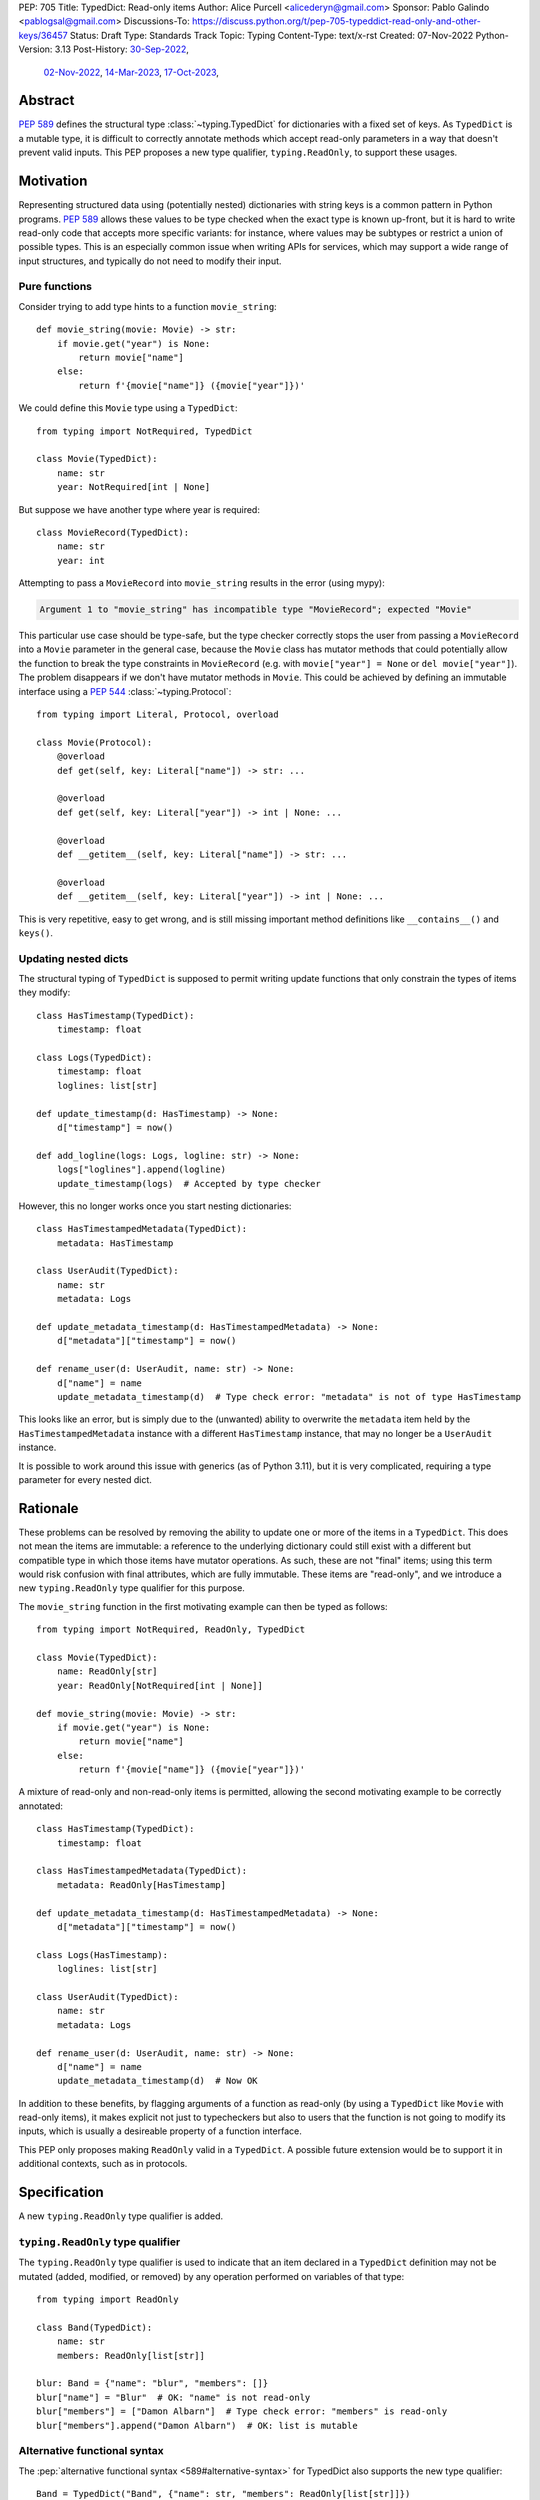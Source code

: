PEP: 705
Title: TypedDict: Read-only items
Author: Alice Purcell <alicederyn@gmail.com>
Sponsor: Pablo Galindo <pablogsal@gmail.com>
Discussions-To: https://discuss.python.org/t/pep-705-typeddict-read-only-and-other-keys/36457
Status: Draft
Type: Standards Track
Topic: Typing
Content-Type: text/x-rst
Created: 07-Nov-2022
Python-Version: 3.13
Post-History: `30-Sep-2022 <https://mail.python.org/archives/list/typing-sig@python.org/thread/6FR6RKNUZU4UY6B6RXC2H4IAHKBU3UKV/>`__,
              `02-Nov-2022 <https://mail.python.org/archives/list/python-dev@python.org/thread/2P26R4VH2ZCNNNOQCBZWEM4RNF35OXOW/>`__,
              `14-Mar-2023 <https://discuss.python.org/t/pep-705-typedmapping/24827>`__,
              `17-Oct-2023 <https://discuss.python.org/t/pep-705-typeddict-read-only-and-other-keys/36457>`__,


Abstract
========

:pep:`589` defines the structural type :class:`~typing.TypedDict` for dictionaries with a fixed set of keys.
As ``TypedDict`` is a mutable type, it is difficult to correctly annotate methods which accept read-only parameters in a way that doesn't prevent valid inputs.
This PEP proposes a new type qualifier, ``typing.ReadOnly``, to support these usages.

Motivation
==========

Representing structured data using (potentially nested) dictionaries with string keys is a common pattern in Python programs. :pep:`589` allows these values to be type checked when the exact type is known up-front, but it is hard to write read-only code that accepts more specific variants: for instance, where values may be subtypes or restrict a union of possible types. This is an especially common issue when writing APIs for services, which may support a wide range of input structures, and typically do not need to modify their input.

Pure functions
--------------

Consider trying to add type hints to a function ``movie_string``::

    def movie_string(movie: Movie) -> str:
        if movie.get("year") is None:
            return movie["name"]
        else:
            return f'{movie["name"]} ({movie["year"]})'

We could define this ``Movie`` type using a ``TypedDict``::

    from typing import NotRequired, TypedDict

    class Movie(TypedDict):
        name: str
        year: NotRequired[int | None]

But suppose we have another type where year is required::

    class MovieRecord(TypedDict):
        name: str
        year: int

Attempting to pass a ``MovieRecord`` into ``movie_string`` results in the error (using mypy):

.. code-block:: text

    Argument 1 to "movie_string" has incompatible type "MovieRecord"; expected "Movie"

This particular use case should be type-safe, but the type checker correctly stops the
user from passing a ``MovieRecord`` into a ``Movie`` parameter in the general case, because
the ``Movie`` class has mutator methods that could potentially allow the function to break
the type constraints in ``MovieRecord`` (e.g. with ``movie["year"] = None`` or ``del movie["year"]``).
The problem disappears if we don't have mutator methods in ``Movie``. This could be achieved by defining an immutable interface using a :pep:`544` :class:`~typing.Protocol`::

    from typing import Literal, Protocol, overload

    class Movie(Protocol):
        @overload
        def get(self, key: Literal["name"]) -> str: ...

        @overload
        def get(self, key: Literal["year"]) -> int | None: ...

        @overload
        def __getitem__(self, key: Literal["name"]) -> str: ...

        @overload
        def __getitem__(self, key: Literal["year"]) -> int | None: ...

This is very repetitive, easy to get wrong, and is still missing important method definitions like ``__contains__()`` and ``keys()``.

Updating nested dicts
---------------------

The structural typing of ``TypedDict`` is supposed to permit writing update functions that only constrain the types of items they modify::

    class HasTimestamp(TypedDict):
        timestamp: float

    class Logs(TypedDict):
        timestamp: float
        loglines: list[str]

    def update_timestamp(d: HasTimestamp) -> None:
        d["timestamp"] = now()

    def add_logline(logs: Logs, logline: str) -> None:
        logs["loglines"].append(logline)
        update_timestamp(logs)  # Accepted by type checker

However, this no longer works once you start nesting dictionaries::

    class HasTimestampedMetadata(TypedDict):
        metadata: HasTimestamp

    class UserAudit(TypedDict):
        name: str
        metadata: Logs

    def update_metadata_timestamp(d: HasTimestampedMetadata) -> None:
        d["metadata"]["timestamp"] = now()

    def rename_user(d: UserAudit, name: str) -> None:
        d["name"] = name
        update_metadata_timestamp(d)  # Type check error: "metadata" is not of type HasTimestamp

This looks like an error, but is simply due to the (unwanted) ability to overwrite the ``metadata`` item held by the ``HasTimestampedMetadata`` instance with a different ``HasTimestamp`` instance, that may no longer be a ``UserAudit`` instance.

It is possible to work around this issue with generics (as of Python 3.11), but it is very complicated, requiring a type parameter for every nested dict.


Rationale
=========

These problems can be resolved by removing the ability to update one or more of the items in a ``TypedDict``. This does not mean the items are immutable: a reference to the underlying dictionary could still exist with a different but compatible type in which those items have mutator operations. As such, these are not "final" items; using this term would risk confusion with final attributes, which are fully immutable. These items are "read-only", and we introduce a new ``typing.ReadOnly`` type qualifier for this purpose.

The ``movie_string`` function in the first motivating example can then be typed as follows::

    from typing import NotRequired, ReadOnly, TypedDict

    class Movie(TypedDict):
        name: ReadOnly[str]
        year: ReadOnly[NotRequired[int | None]]

    def movie_string(movie: Movie) -> str:
        if movie.get("year") is None:
            return movie["name"]
        else:
            return f'{movie["name"]} ({movie["year"]})'

A mixture of read-only and non-read-only items is permitted, allowing the second motivating example to be correctly annotated::

    class HasTimestamp(TypedDict):
        timestamp: float

    class HasTimestampedMetadata(TypedDict):
        metadata: ReadOnly[HasTimestamp]

    def update_metadata_timestamp(d: HasTimestampedMetadata) -> None:
        d["metadata"]["timestamp"] = now()

    class Logs(HasTimestamp):
        loglines: list[str]

    class UserAudit(TypedDict):
        name: str
        metadata: Logs

    def rename_user(d: UserAudit, name: str) -> None:
        d["name"] = name
        update_metadata_timestamp(d)  # Now OK

In addition to these benefits, by flagging arguments of a function as read-only (by using a ``TypedDict`` like ``Movie`` with read-only items), it makes explicit not just to typecheckers but also to users that the function is not going to modify its inputs, which is usually a desireable property of a function interface.

This PEP only proposes making ``ReadOnly`` valid in a ``TypedDict``. A possible future extension would be to support it in additional contexts, such as in protocols.


Specification
=============

A new ``typing.ReadOnly`` type qualifier is added.

``typing.ReadOnly`` type qualifier
----------------------------------

The ``typing.ReadOnly`` type qualifier is used to indicate that an item declared in a ``TypedDict`` definition may not be mutated (added, modified, or removed) by any operation performed on variables of that type::

    from typing import ReadOnly

    class Band(TypedDict):
        name: str
        members: ReadOnly[list[str]]

    blur: Band = {"name": "blur", "members": []}
    blur["name"] = "Blur"  # OK: "name" is not read-only
    blur["members"] = ["Damon Albarn"]  # Type check error: "members" is read-only
    blur["members"].append("Damon Albarn")  # OK: list is mutable

Alternative functional syntax
-----------------------------

The :pep:`alternative functional syntax <589#alternative-syntax>` for TypedDict also supports the new type qualifier::

   Band = TypedDict("Band", {"name": str, "members": ReadOnly[list[str]]})

Interaction with other special types
------------------------------------

``ReadOnly[]`` can be used with ``Required[]``, ``NotRequired[]`` and ``Annotated[]``, in any nesting order:

::

    class Movie(TypedDict):
        title: ReadOnly[Required[str]]  # OK
        year: ReadOnly[NotRequired[Annotated[int, ValueRange(-9999, 9999)]]]  # OK

::

    class Movie(TypedDict):
        title: Required[ReadOnly[str]]  # OK
        year: Annotated[NotRequired[ReadOnly[int]], ValueRange(-9999, 9999)]  # OK

This is consistent with the behavior introduced in :pep:`655`.

Inheritance
-----------

Subclasses can redeclare read-only items as non-read-only, allowing them to be mutated::

    class NamedDict(TypedDict):
        name: ReadOnly[str]

    class Album(NamedDict):
        name: str
        year: int

    album: Album = { "name": "Flood", "year": 1990 }
    album["year"] = 1973
    album["name"] = "Dark Side Of The Moon"  # OK: "name" is not read-only in Album

If a read-only item is not redeclared, it remains read-only::

    class Album(NamedDict):
        year: int

    album: Album = { "name": "Flood", "year": 1990 }
    album["name"] = "Dark Side Of The Moon"  # Type check error: "name" is read-only in Album

Subclasses can narrow value types of read-only items::

    class AlbumCollection(TypedDict):
        albums: ReadOnly[Collection[Album]]

    class RecordShop(AlbumCollection):
        name: str
        albums: ReadOnly[list[Album]]  # OK: "albums" is read-only in AlbumCollection

Subclasses can require items that are read-only but not required in the superclass::

    class OptionalName(TypedDict):
        name: ReadOnly[NotRequired[str]]

    class RequiredName(OptionalName):
        name: ReadOnly[Required[str]]

    d: RequiredName = {}  # Type check error: "name" required

Subclasses can combine these rules::

    class OptionalIdent(TypedDict):
        ident: ReadOnly[NotRequired[str | int]]

    class User(OptionalIdent):
        ident: str  # Required, mutable, and not an int

Note that these are just consequences of structural typing, but they are highlighted here as the behavior now differs from the rules specified in :pep:`589`.

Type consistency
----------------

*This section updates the type consistency rules introduced in* :pep:`589` *to cover the new feature in this PEP. In particular, any pair of types that do not use the new feature will be consistent under these new rules if (and only if) they were already consistent.*

A TypedDict type ``A`` is consistent with TypedDict ``B`` if ``A`` is structurally compatible with ``B``. This is true if and only if all of the following are satisfied:

* For each item in ``B``, ``A`` has the corresponding key, unless the item in ``B`` is read-only, not required, and of top value type (e.g. ``ReadOnly[NotRequired[Any]]``).
* For each item in ``B``, if ``A`` has the corresponding key, the corresponding value type in ``A`` is consistent with the value type in ``B``.
* For each non-read-only item in ``B``, its value type is consistent with the corresponding value type in ``A``.
* For each required key in ``B``, the corresponding key is required in ``A``.
* For each non-required key in ``B``, if the item is not read-only in ``B``, the corresponding key is not required in ``A``.

Discussion:

* All non-specified items in a TypedDict implicitly have value type ``ReadOnly[NotRequired[object]]``.

* Read-only items behave covariantly, as they cannot be mutated. This is similar to container types such as ``Sequence``, and different from non-read-only items, which behave invariantly. Example::

    class A(TypedDict):
        x: ReadOnly[int | None]

    class B(TypedDict):
        x: int

    def f(a: A) -> None:
        print(a["x"] or 0)

    b: B = {"x": 1}
    f(b)  # Accepted by type checker

* A TypedDict type ``A`` with no explicit key ``'x'`` is not consistent with a TypedDict type ``B`` with a non-required key ``'x'``, since at runtime the key ``'x'`` could be present and have an incompatible type (which may not be visible through ``A`` due to structural subtyping). The only exception to this rule is if the item in ``B`` is read-only, and the value type is of top type (``object``). For example::

    class A(TypedDict):
        x: int

    class B(TypedDict):
        x: int
        y: ReadOnly[NotRequired[object]]

    a: A = { "x": 1 }
    b: B = a  # Accepted by type checker

Merge operation
---------------

The merge operation (``d1 | d2``) creates a new dictionary with the merged keys and values of its two operands. As such, the result is theoretically consistent with any type that can hold the possible items. For example::

    class A(TypedDict):
        x: ReadOnly[int]

    class B(TypedDict):
        x: ReadOnly[NotRequired[str]]

    class C(TypedDict):
        x: int | str

    def union_a_b(a: A, b: B) -> C:
        # Sound, even though A, B and C are mutually inconsistent
        return a | b

Soundness
^^^^^^^^^

If the merger of two TypedDict objects of type ``A`` and ``B`` is assigned to a TypedDict of type ``C``, the type checker should verify that:

* for each key in ``C``, one of the following holds:

  * the associated value type in ``C`` is of top type
  * the key is required in ``B``
  * the key is in both ``A`` and ``B``

* if a key is in both ``A`` and ``C``, but not required in ``B``, the associated value type in ``A`` is consistent with the value type in ``C``
* if a key is in both ``B`` and ``C``, the associated value type in ``B`` is consistent with the value type in ``C``
* if a key is required in ``C``, it is required in either ``A`` or ``B``

Notes:

* The read-only status of the items does not matter. An item can be read-only on just ``A``, just ``B``, or just ``C``, or any combination.
* A key found on ``A`` or ``B`` may theoretically be missed off ``C``. Type-checkers or other linters may however choose to flag this edge-case with a warning or error, if it is found to be a source of mistakes.
* A type checker may choose to allow unsound code, such as keys in ``A`` being absent in ``B``, if this is idiomatic and a source of false positive errors.
* An item in ``A`` can be inconsistent with ``C`` if it is required in ``B``. For example::

    class A(TypedDict):
      x: str
      y: int

    class B(TypedDict):
      x: int

    class C(TypedDict):
      x: int  # Note: A's definition of "x" is not consistent with this
      y: int

    a: A = { "x": "three", "y": 4 }
    b: B = { "x": 3 }
    c: C = a | b  # Accepted by type checker: "x" will always come from b

Minimum support
^^^^^^^^^^^^^^^

A type checker may reject sound assignments, for instance if it is unable to support bidirectional type inference. This section provides a minimum standard of support that a type checker should provide, so users can write code that will be consistently accepted across all type checkers.

Type checkers may reject any code not conforming to this model, but the error should be explicit that this is a type checker limitation, and that the user code is not necessarily unsound. It may be reasonable to use a distinct code for suppressing such issues, so if the checker later supports full inference and the code is indeed unsound, the issue will no longer be suppressed.

A type checker should always permit ``a | b`` if the following holds:

* Every key in ``A`` is also in ``B``
* Every non-required key in ``B`` is also in ``A``.

A type checker may treat ``a | b`` as returning a fixed TypedDict ``F`` constructed by the following rules:

* The key set of ``F`` is the union of the key sets of ``A`` and ``B``
* All items of ``F`` are non-read-only
* A key in ``F`` is required if and only if it is required in either ``A`` or ``B``
* If a key is required in ``B``, its value type in ``F`` is the same as in ``B``
* If a key is not required in ``B``, its value type in ``F`` is the union of the associated value types in ``A`` and ``B``

All type checkers should accept code that would be accepted if these rules were followed, even if the type checker does not internally construct such a type.

Notes:

* For any TypedDict ``D`` with non-read-only items, the type constructed when merging two instances of type ``D`` will be equivalent to ``D``, and the type checker may reuse ``D`` internally.
* For any TypedDict ``D`` with read-only items, the type constructed when merging two instances of type ``D`` will be a copy of ``D`` with all read-only restrictions removed.
* For any TypedDict ``D``, the result of merging two instances of ``D`` will always be consistent with ``D``.


Update method
-------------

In addition to existing type checking rules, type checkers should error if a TypedDict with a read-only item is updated with another TypedDict that declares that key::

    class A(TypedDict):
        x: ReadOnly[int]
        y: int

    a1: A = { "x": 1, "y": 2 }
    a2: A = { "x": 3, "y": 4 }
    a1.update(a2)  # Type check error: "x" is read-only in A

Unless the declared value is of bottom type::

    class B(TypedDict):
        x: NotRequired[typing.Never]
        y: ReadOnly[int]

    def update_a(a: A, b: B) -> None:
        a.update(b)  # Accepted by type checker: "x" cannot be set on b

copy and deepcopy
-----------------

As with the merge operation, the result of applying the ``copy`` method, ``copy.copy`` or ``copy.deepcopy`` to a ``TypedDict`` should be consistent with any type that can hold the possible items, not just types the operand is consistent with. For example::

    class A(TypedDict):
        x: ReadOnly[int]

    class B(TypedDict):
        x: int | str

    a: A = { "x": 3 }
    b: B = copy(a)  # Accepted by type checker: items are compatible

Soundness
^^^^^^^^^

If a shallow copy of TypedDict type ``A`` is assigned to TypedDict type ``B``, the type checker should verify that:

* for each key in ``B``, one of the following holds:

  * the associated value type is of top type
  * the key is in ``A``, and the associated value type in ``A`` is consistent with the value type in ``B``

* if a key is required in ``B``, it is required in ``A``

If a deep copy of TypedDict type ``A`` is assigned to TypedDict type ``B``, the type checker should verify that:

* for each key in ``B``, one of the following holds:

  * the associated value type is of top type
  * the key is in ``A``, and a deep copy of the associated value type in ``A`` could be assigned to the value type in ``B``

* if a key is required in ``B``, it is required in ``A``

Notes:

* The read-only status of the items does not matter. An item can be read-only on just ``A`` or just ``B``.
* A key found on ``A`` may theoretically be missed off ``B``. Type-checkers or other linters may however choose to flag this edge-case with a warning or error, if it is found to be a source of mistakes.
* A deep copy of a recursive structural type may be assigned to a different recursive structural type. For instance::

    class A(TypedDict):
      v: int | str
      x: NotRequired[A]

    class B(TypedDict):
      v: int
      x: NotRequired[C]

    class C(TypedDict):
      v: str
      x: NotRequired[B]

    b: B = { "v": 1, "x": { "v": "two", "x": { "v": 3 } } }
    a: A = deepcopy(b)  # OK

    class D(TypedDict):
      v: int
      x: NotRequired[E]

    class E(TypedDict):
      v: float
      x: NotRequired[D]

    d: D = { "v": 1, "x": { "v": 1.1 } }
    a: A = deepcopy(d)  # Type check error: "v" is of type float in E

* Type checkers may choose to reject deep copying between complex recursive types for algorithmic complexity reasons. However, the error should be explicit that this is a type checker limitation, and the user code is not necessarily unsound.

Minimum support
^^^^^^^^^^^^^^^

A type checker may reject sound assignments, for instance if it is unable to support bidirectional type inference. This section provides a minimum standard of support that a type checker should provide, so users can write code that will be consistently accepted across all type checkers.

Type checkers may reject any code not conforming to this model, but the error should be explicit that this is a type checker limitation, and that the user code is not necessarily unsound. It may be reasonable to use a distinct code for suppressing such issues, so if the checker later supports full inference and the code is indeed unsound, the issue will no longer be suppressed.

A type checker may treat a shallow copy of a TypedDict ``A`` as returning a fixed TypedDict ``F`` that has the same items as ``A``, but with any read-only constraints removed.

A type checker may treat a deep copy of a TypedDict ``A`` as returning a fixed TypedDict ``F`` constructed by the following rules:

* The key set of ``F`` is the same as the key set of ``A``
* All items in ``F`` are non-read-only
* Keys in ``F`` are required if and only if they are required in ``A``
* Value types are constructed based on the associated value type ``V`` in ``A`` according to the following rules:

  * If ``V`` has already been seen, use the same associated type; in particular, recursive types should map to recursive types
  * If ``V`` is a TypedDict and the item in ``A`` is read-only, apply these rules recursively
  * Otherwise, use ``V``

All type checkers should accept code that would be accepted if these rules were followed, even if the type checker does not internally construct such a type. However, if due to other limitations, a type checker would not consider ``F`` consistent with ``A`` (for instance due to incomplete support for recursive types), it should prioritize consistency.

Notes:

* For any TypedDict ``D`` with non-read-only items, the type constructed when creating a shallow or deep copy of ``D`` will be equivalent to ``D``, and the type checker may reuse ``D`` internally.
* For any TypedDict ``D`` with read-only items, the type constructed when creating a shallow copy of ``D`` will be a copy of ``D`` with all read-only restrictions removed.
* The type constructed from a shallow or deep copy of a type ``T`` will always be consistent with ``T``.


Keyword argument typing
-----------------------

:pep:`692` introduced ``Unpack`` to annotate ``**kwargs`` with a ``TypedDict``. Marking one or more of the items of a ``TypedDict`` used in this way as read-only will have no effect on the type signature of the method, since all keyword arguments are read-only by design in Python. However, it *will* prevent the item from being modified in the body of the function::

    class Args(TypedDict):
        key1: int
        key2: str

    class ReadOnlyArgs(TypedDict):
        key1: ReadOnly[int]
        key2: ReadOnly[str]

    class Function(Protocol):
        def __call__(self, **kwargs: Unpack[Args]) -> None: ...

    def impl(self, **kwargs: Unpack[ReadOnlyArgs]) -> None:
        kwargs["key1"] = 3  # Type check error: key1 is readonly

    fn: Function = impl  # Accepted by type checker: function signatures are identical


Backwards compatibility
=======================

This PEP adds a new feature to ``TypedDict``, so code that inspects ``TypedDict`` types will have to change to support types using it. This is expected to mainly affect type-checkers.

Security implications
=====================

There are no known security consequences arising from this PEP.

How to teach this
=================

Suggestion for changes to the :mod:`typing` module, in line with current practice:

* Add this PEP to the others listed.
* Add ``typing.ReadOnly``, linked to TypedDict and this PEP.
* Add the following text to the TypedDict entry:

Individual items can be excluded from mutate operations using ReadOnly, allowing them to be read but not changed. This is useful when the exact type of the value is not known yet, and so modifying it would break structural subtypes. *insert example*

Reference implementation
========================

No complete reference implementation exists yet. pyright 1.1.310 ships with a partial implementation of the ReadOnly qualifier.

Rejected alternatives
=====================

A TypedMapping protocol type
----------------------------

An earlier version of this PEP proposed a ``TypedMapping`` protocol type, behaving much like a read-only TypedDict but without the constraint that the runtime type be a ``dict``. The behavior described in the current version of this PEP could then be obtained by inheriting a TypedDict from a TypedMapping. This has been set aside for now as more complex, without a strong use-case motivating the additional complexity.

A higher-order ReadOnly type
----------------------------

A generalized higher-order type could be added that removes mutator methods from its parameter, e.g. ``ReadOnly[MovieRecord]``. For a TypedDict, this would be like adding ``ReadOnly`` to every item, including those declared in superclasses. This would naturally want to be defined for a wider set of types than just TypedDict subclasses, and also raises questions about whether and how it applies to nested types. We decided to keep the scope of this PEP narrower.

Calling the type ``Readonly``
-----------------------------

``Read-only`` is generally hyphenated, and it appears to be common convention to put initial caps onto words separated by a dash when converting to CamelCase. This appears consistent with the definition of CamelCase on Wikipedia: CamelCase uppercases the first letter of each word. That said, Python examples or counter-examples, ideally from the core Python libraries, or better explicit guidance on the convention, would be greatly appreciated.

A readonly flag
---------------

Earlier versions of this PEP introduced a boolean flag that would ensure all items in a TypedDict were read-only::

    class Movie(TypedDict, readonly=True):
        name: str
        year: NotRequired[int | None]

    movie: Movie = { "name": "A Clockwork Orange" }
    movie["year"] = 1971  # Type check error: "year" is read-only

However, this led to confusion when inheritance was introduced::

    class A(TypedDict):
        key1: int

    class B(A, TypedDict, readonly=True):
        key2: int

    b: B = { "key1": 1, "key2": 2 }
    b["key1"] = 4  # Accepted by type checker: "key1" is not read-only

It would be reasonable for someone familiar with ``frozen``, on seeing just the definition of B, to assume that the whole type was read-only. On the other hand, it would be reasonable for someone familiar with ``total`` to assume that read-only only applies to the current type.

The original proposal attempted to eliminate this ambiguity by making it both a type check and a runtime error to define ``B`` in this way. This was still a source of surprise to people expecting it to work like ``total``.

Given that no extra types could be expressed with the ``readonly`` flag, it has been removed from the proposal to avoid ambiguity and surprise.

Preventing unspecified keys in TypedDicts
-----------------------------------------

Consider the following "type discrimination" code::

    class A(TypedDict):
      foo: int

    class B(TypedDict):
      bar: int

    def get_field(d: A | B) -> int:
      if "foo" in d:
        return d["foo"]  # !!!
      else:
        return d["bar"]

This is a common idiom, and other languages like Typescript allow it. Technically, however, this code is unsound: ``B`` does not declare ``foo``, but instances of ``B`` may still have the key present, and the associated value may be of any type::

    class C(TypedDict):
      foo: str
      bar: int

    c: C = { "foo": "hi", "bar" 3 }
    b: B = c  # OK: C is structurally compatible with B
    v = get_field(b)  # Returns a string at runtime, not an int!

mypy rejects the definition of ``get_field`` on the marked line with the error ``TypedDict "B" has no key "foo"``, which is a rather confusing error message, but is caused by this unsoundness.

One option for correcting this would be to explicitly prevent ``B`` from holding a ``foo``::

    class B(TypedDict):
      foo: NotRequired[Never]
      bar: int

    b: B = c  # Type check error: key "foo" not allowed in B

However, this requires every possible key that might be used to discriminate on to be explicitly declared in every type, which is not generally feasible. A better option would be to have a way of preventing all unspecified keys from being included in ``B``. mypy supports this using the ``@final`` decorator from :pep:`591`::

    @final
    class B(TypedDict):
      bar: int

The reasoning here is that this prevents ``C`` or any other type from being considered a "subclass" of ``B``, so instances of ``B`` can now be relied on to never hold the key ``foo``, even though it is not explicitly declared to be of bottom type.

With the introduction of read-only items, however, this reasoning would imply type-checkers should ban the following::

    @final
    class D(TypedDict):
      field: ReadOnly[Collection[str]]

    @final
    class E(TypedDict):
      field: list[str]

    e: E = { "field": ["value1", "value2"] }
    d: D = e  # Error?

The conceptual problem here is that TypedDicts are structural types: they cannot really be subclassed. As such, using ``@final`` on them is not well-defined; it is certainly not mentioned in :pep:`591`.

An earlier version of this PEP proposed resolving this by adding a new flag to ``TypedDict`` that would explicitly prevent other keys from being used, but not other kinds of structural compatibility::

    class B(TypedDict, other_keys=Never):
      bar: int

    b: B = c  # Type check error: key "foo" not allowed in B

However, during the process of drafting, the situation changed:

* pyright, which previously worked similarly to mypy in this type discrimination case, `changed to allow the original example without error <https://github.com/microsoft/pyright/commit/6a25a7bf0b5cb3721a06d0e0d6245b2ebfbf053b>`_, despite the unsoundness, due to it being a common idiom
* mypy has `an open issue <https://github.com/python/mypy/issues/15697>`_ to follow the lead of pyright and Typescript and permit the idiom as well
* a `draft of PEP-728 <https://github.com/python/peps/pull/3441>`_ was created that is a superset of the ``other_keys`` functionality

As such, there is less urgency to address this issue in this PEP, and it has been deferred to PEP-728.


Open questions
==============

Requiring bidirectional type inference
--------------------------------------

A previous draft of this PEP mandated soundness checks and consistency support that would have required all type checkers implement bidirectional type inference. The current draft has loosened this, but this means conformant type checkers are permitted to reject sound, idiomatic Python. We would appreciate feedback on whether it would be reasonable to restore the previous, stronger requirements.


Copyright
=========
This document is placed in the public domain or under the
CC0-1.0-Universal license, whichever is more permissive.

